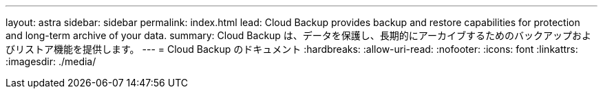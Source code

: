 ---
layout: astra 
sidebar: sidebar 
permalink: index.html 
lead: Cloud Backup provides backup and restore capabilities for protection and long-term archive of your data. 
summary: Cloud Backup は、データを保護し、長期的にアーカイブするためのバックアップおよびリストア機能を提供します。 
---
= Cloud Backup のドキュメント
:hardbreaks:
:allow-uri-read: 
:nofooter: 
:icons: font
:linkattrs: 
:imagesdir: ./media/


